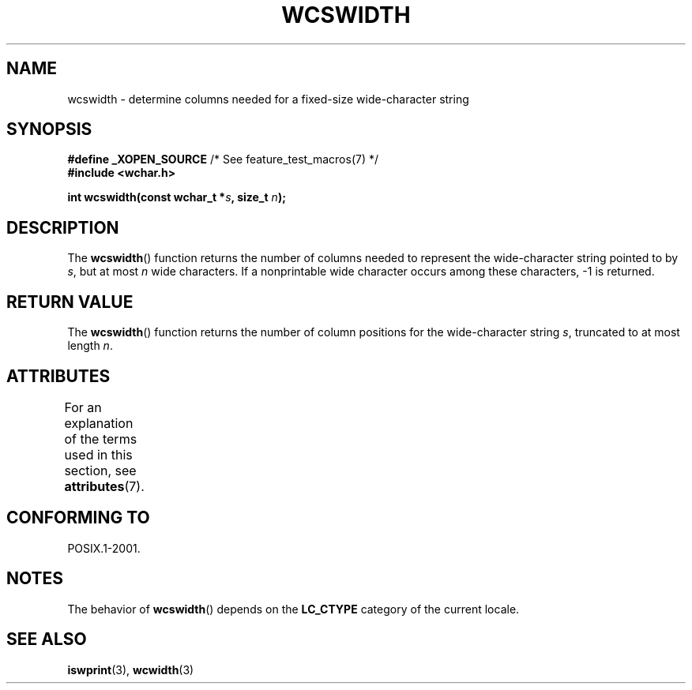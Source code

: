 .\" Copyright (c) Bruno Haible <haible@clisp.cons.org>
.\"
.\" %%%LICENSE_START(GPLv2+_DOC_ONEPARA)
.\" This is free documentation; you can redistribute it and/or
.\" modify it under the terms of the GNU General Public License as
.\" published by the Free Software Foundation; either version 2 of
.\" the License, or (at your option) any later version.
.\" %%%LICENSE_END
.\"
.\" References consulted:
.\"   GNU glibc-2 source code and manual
.\"   Dinkumware C library reference http://www.dinkumware.com/
.\"   OpenGroup's Single UNIX specification http://www.UNIX-systems.org/online.html
.\"
.TH WCSWIDTH 3  2014-01-22 "GNU" "Linux Programmer's Manual"
.SH NAME
wcswidth \- determine columns needed for a fixed-size wide-character string
.SH SYNOPSIS
.nf
.BR "#define _XOPEN_SOURCE" "             /* See feature_test_macros(7) */"
.B #include <wchar.h>
.sp
.BI "int wcswidth(const wchar_t *" s ", size_t " n );
.fi
.SH DESCRIPTION
The
.BR wcswidth ()
function returns the
number of columns needed to represent
the wide-character string pointed to by
.IR s ,
but at most
.I n
wide
characters.
If a nonprintable wide character occurs among these characters,
\-1 is returned.
.SH RETURN VALUE
The
.BR wcswidth ()
function
returns the number of column positions for the
wide-character string
.IR s ,
truncated to at most length
.IR n .
.SH ATTRIBUTES
For an explanation of the terms used in this section, see
.BR attributes (7).
.TS
allbox;
lb lb lb
l l l.
Interface	Attribute	Value
T{
.BR wcswidth ()
T}	Thread safety	MT-Safe locale
.TE
.SH CONFORMING TO
POSIX.1-2001.
.SH NOTES
The behavior of
.BR wcswidth ()
depends on the
.B LC_CTYPE
category of the
current locale.
.SH SEE ALSO
.BR iswprint (3),
.BR wcwidth (3)
